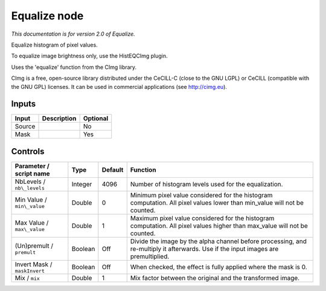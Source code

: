 .. _net.sf.cimg.CImgEqualize:

Equalize node
=============

|pluginIcon| 

*This documentation is for version 2.0 of Equalize.*

Equalize histogram of pixel values.

To equalize image brightness only, use the HistEQCImg plugin.

Uses the 'equalize' function from the CImg library.

CImg is a free, open-source library distributed under the CeCILL-C (close to the GNU LGPL) or CeCILL (compatible with the GNU GPL) licenses. It can be used in commercial applications (see http://cimg.eu).

Inputs
------

+----------+---------------+------------+
| Input    | Description   | Optional   |
+==========+===============+============+
| Source   |               | No         |
+----------+---------------+------------+
| Mask     |               | Yes        |
+----------+---------------+------------+

Controls
--------

.. tabularcolumns:: |>{\raggedright}p{0.2\columnwidth}|>{\raggedright}p{0.06\columnwidth}|>{\raggedright}p{0.07\columnwidth}|p{0.63\columnwidth}|

.. cssclass:: longtable

+--------------------------------+-----------+-----------+--------------------------------------------------------------------------------------------------------------------------------------+
| Parameter / script name        | Type      | Default   | Function                                                                                                                             |
+================================+===========+===========+======================================================================================================================================+
| NbLevels / ``nb\_levels``      | Integer   | 4096      | Number of histogram levels used for the equalization.                                                                                |
+--------------------------------+-----------+-----------+--------------------------------------------------------------------------------------------------------------------------------------+
| Min Value / ``min\_value``     | Double    | 0         | Minimum pixel value considered for the histogram computation. All pixel values lower than min\_value will not be counted.            |
+--------------------------------+-----------+-----------+--------------------------------------------------------------------------------------------------------------------------------------+
| Max Value / ``max\_value``     | Double    | 1         | Maximum pixel value considered for the histogram computation. All pixel values higher than max\_value will not be counted.           |
+--------------------------------+-----------+-----------+--------------------------------------------------------------------------------------------------------------------------------------+
| (Un)premult / ``premult``      | Boolean   | Off       | Divide the image by the alpha channel before processing, and re-multiply it afterwards. Use if the input images are premultiplied.   |
+--------------------------------+-----------+-----------+--------------------------------------------------------------------------------------------------------------------------------------+
| Invert Mask / ``maskInvert``   | Boolean   | Off       | When checked, the effect is fully applied where the mask is 0.                                                                       |
+--------------------------------+-----------+-----------+--------------------------------------------------------------------------------------------------------------------------------------+
| Mix / ``mix``                  | Double    | 1         | Mix factor between the original and the transformed image.                                                                           |
+--------------------------------+-----------+-----------+--------------------------------------------------------------------------------------------------------------------------------------+

.. |pluginIcon| image:: net.sf.cimg.CImgEqualize.png
   :width: 10.0%
